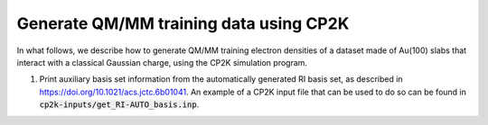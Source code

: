 Generate QM/MM training data using CP2K
---------------------------------------
In what follows, we describe how to generate QM/MM training electron densities of a dataset made of Au(100) slabs that interact with a classical Gaussian charge, using the CP2K simulation program.

1. Print auxiliary basis set information from the automatically generated RI basis set, as described in https://doi.org/10.1021/acs.jctc.6b01041. An example of a CP2K input file that can be used to do so can be found in :code:`cp2k-inputs/get_RI-AUTO_basis.inp`.
